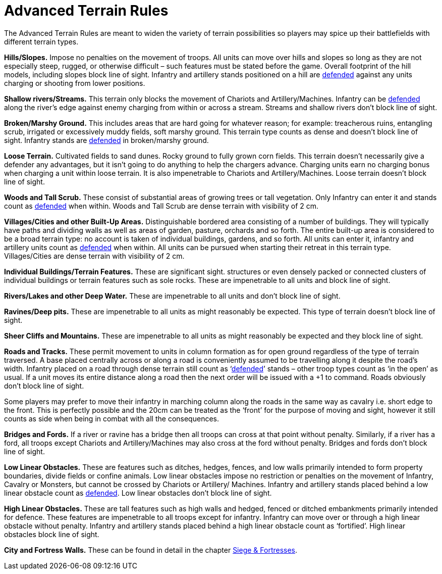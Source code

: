 = Advanced Terrain Rules

The Advanced Terrain Rules are meant to widen the variety of terrain possibilities so players may
spice up their battlefields with different terrain types.

*Hills/Slopes.* Impose no penalties on the movement of
troops. All units can move over hills and slopes so long as
they are not especially steep, rugged, or otherwise difficult
– such features must be stated before the game. Overall
footprint of the hill models, including slopes block line
of sight. Infantry and artillery stands positioned on a hill
are xref:combat-phase.adoc#defended[defended] against any units charging or shooting from
lower positions.

*Shallow rivers/Streams.* This terrain only blocks the
movement of Chariots and Artillery/Machines. Infantry
can be xref:combat-phase.adoc#defended[defended] along the river’s edge against enemy
charging from within or across a stream. Streams and
shallow rivers don’t block line of sight.

*Broken/Marshy Ground.* This includes areas that are
hard going for whatever reason; for example: treacherous
ruins, entangling scrub, irrigated or excessively muddy
fields, soft marshy ground. This terrain type counts as
dense and doesn’t block line of sight. Infantry stands are
xref:combat-phase.adoc#defended[defended] in broken/marshy ground.

*Loose Terrain.* Cultivated fields to sand dunes. Rocky
ground to fully grown corn fields. This terrain doesn’t
necessarily give a defender any advantages, but it isn’t
going to do anything to help the chargers advance.
Charging units earn no charging bonus when charging
a unit within loose terrain. It is also impenetrable to
Chariots and Artillery/Machines. Loose terrain doesn’t
block line of sight.

*Woods and Tall Scrub.* These consist of substantial
areas of growing trees or tall vegetation. Only Infantry
can enter it and stands count as xref:combat-phase.adoc#defended[defended] when within.
Woods and Tall Scrub are dense terrain with visibility
of 2 cm.

*Villages/Cities and other Built-Up Areas.* Distinguishable
bordered area consisting of a number of buildings. They
will typically have paths and dividing walls as well as
areas of garden, pasture, orchards and so forth. The
entire built-up area is considered to be a broad terrain
type: no account is taken of individual buildings, gardens,
and so forth. All units can enter it, infantry and artillery
units count as xref:combat-phase.adoc#defended[defended] when within. All units
can be pursued when starting their retreat in this terrain
type. Villages/Cities are dense terrain with visibility of
2 cm.

*Individual Buildings/Terrain Features.* These are
significant sight. structures or even densely packed or
connected clusters of individual buildings or terrain
features such as sole rocks. These are impenetrable to all
units and block line of sight.

*Rivers/Lakes and other Deep Water.* These are
impenetrable to all units and don’t block line of sight.

*Ravines/Deep pits.* These are impenetrable to all units
as might reasonably be expected. This type of terrain
doesn’t block line of sight.

*Sheer Cliffs and Mountains.* These are impenetrable to
all units as might reasonably be expected and they block
line of sight.

*Roads and Tracks.* These permit movement to units in
column formation as for open ground regardless of the
type of terrain traversed. A base placed centrally across
or along a road is conveniently assumed to be travelling
along it despite the road’s width. Infantry placed on a
road through dense terrain still count as ‘xref:combat-phase.adoc#defended[defended]’
stands – other troop types count as ‘in the open’ as usual.
If a unit moves its entire distance along a road then the
next order will be issued with a +1 to command. Roads
obviously don’t block line of sight.

// Spelling i.e.
Some players may prefer to move their infantry in
marching column along the roads in the same way
as cavalry i.e. short edge to the front. This is perfectly
possible and the 20cm can be treated as the ‘front’ for
the purpose of moving and sight, however it still counts
as side when being in combat with all the consequences.

// Spelling bridges
*Bridges and Fords.* If a river or ravine has a bridge then all
troops can cross at that point without penalty. Similarly,
if a river has a ford, all troops except Chariots and
Artillery/Machines may also cross at the ford without
penalty. Bridges and fords don’t block line of sight.

*Low Linear Obstacles.* These are features such as ditches,
hedges, fences, and low walls primarily intended to form
property boundaries, divide fields or confine animals.
Low linear obstacles impose no restriction or penalties
on the movement of Infantry, Cavalry or Monsters, but
cannot be crossed by Chariots or Artillery/ Machines.
Infantry and artillery stands placed behind a low linear
obstacle count as xref:combat-phase.adoc#defended[defended]. Low linear obstacles don’t
block line of sight.

// Spelling defence
*High Linear Obstacles.* These are tall features such as
high walls and hedged, fenced or ditched embankments
primarily intended for defence. These features are
impenetrable to all troops except for infantry. Infantry
can move over or through a high linear obstacle without
penalty. Infantry and artillery stands placed behind
a high linear obstacle count as ‘fortified’. High linear
obstacles block line of sight.

*City and Fortress Walls.* These can be found in detail in
the chapter xref:siege-and-fortresses.adoc[Siege & Fortresses].
